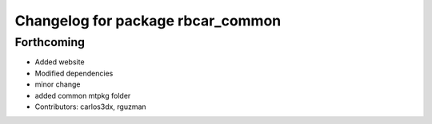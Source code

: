 ^^^^^^^^^^^^^^^^^^^^^^^^^^^^^^^^^^
Changelog for package rbcar_common
^^^^^^^^^^^^^^^^^^^^^^^^^^^^^^^^^^

Forthcoming
-----------
* Added website
* Modified dependencies
* minor change
* added common mtpkg folder
* Contributors: carlos3dx, rguzman
